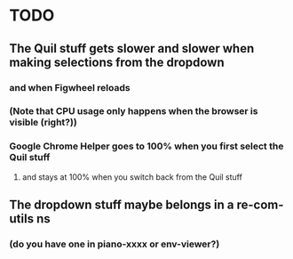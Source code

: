 * TODO
** The Quil stuff gets slower and slower when making selections from the dropdown
*** and when Figwheel reloads
*** (Note that CPU usage only happens when the browser is visible (right?))
*** Google Chrome Helper goes to 100% when you first select the Quil stuff
**** and stays at 100% when you switch back from the Quil stuff
** The dropdown stuff maybe belongs in a re-com-utils ns
*** (do you have one in piano-xxxx or env-viewer?)
